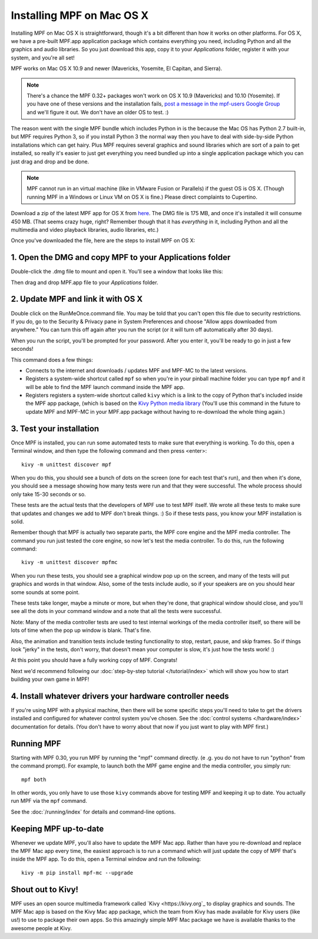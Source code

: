 Installing MPF on Mac OS X
==========================

Installing MPF on Mac OS X is straightforward, though it's a bit different than how it works on
other platforms. For OS X, we have a pre-built MPF.app application package which contains everything
you need, including Python and all the graphics and audio libraries. So you just download this
app, copy it to your *Applications* folder, register it with your system, and you're all set!

MPF works on Mac OS X 10.9 and newer (Mavericks, Yosemite, El Capitan, and Sierra).

.. note::

   There's a chance the MPF 0.32+ packages won't work on OS X 10.9 (Mavericks) and 10.10 (Yosemite). If
   you have one of these versions and the installation fails,
   `post a message in the mpf-users Google Group <https://groups.google.com/forum/#!forum/mpf-users>`_
   and we'll figure it out. We don't have an older OS to test. :)

The reason went with the single MPF bundle which includes Python in is the because the Mac OS has Python
2.7 built-in, but MPF requires Python 3, so if you install Python 3 the normal way then you have to
deal with side-by-side Python installations which can get hairy. Plus MPF requires several graphics and
sound libraries which are sort of a pain to get installed, so really it's easier to just get everything
you need bundled up into a single application package which you can just drag and drop and be done.

.. note::

   MPF cannot run in an virtual machine (like in VMware Fusion or Parallels) if the guest OS is OS X.
   (Though running MPF in a Windows or Linux VM on OS X is fine.) Please direct complaints to Cupertino.

Download a zip of the latest MPF app for OS X from `here <https://dl.dropboxusercontent.com/u/51030/Mission%20Pinball%20Framework.dmg>`_.
The DMG file is 175 MB, and once it's installed it will consume 450 MB. (That
seems crazy huge, right? Remember though that it has *everything* in it, including
Python and all the multimedia and video playback libraries, audio libraries, etc.)

Once you've downloaded the file, here are the steps to install MPF on OS X:

1. Open the DMG and copy MPF to your Applications folder
--------------------------------------------------------

Double-click the .dmg file to mount and open it. You'll see a window that looks like this:

.. image:: images/MPFMacInstaller.jpg

Then drag and drop MPF.app file to your *Applications* folder.

2. Update MPF and link it with OS X
-----------------------------------

Double click on the RunMeOnce.command file. You may be told that you can't open this file due to security restrictions.
If you do, go to the Security & Privacy pane in System Preferences and choose "Allow apps downloaded from anywhere." You
can turn this off again after you run the script (or it will turn off automatically after 30 days).

When you run the script, you'll be prompted for your password. After you enter it, you'll be ready to go in just a few
seconds!

This command does a few things:

* Connects to the internet and downloads / updates MPF and MPF-MC to the latest versions.
* Registers a system-wide shortcut called ``mpf`` so when you're in your pinball machine folder you can type ``mpf`` and
  it will be able to find the MPF launch command inside the MPF app.
* Registers registers a system-wide shortcut called ``kivy`` which is a link to the copy of Python that's included
  inside the MPF app package, (which is based on the `Kivy Python media library <https://kivy.org>`_ (You'll use this
  command in the future to update MPF and MPF-MC in your MPF.app package without having to re-download the whole thing
  again.)

3. Test your installation
-------------------------

Once MPF is installed, you can run some automated tests to make sure that
everything is working. To do this, open a Terminal window, and then type the
following command and then press <enter>:

::

  kivy -m unittest discover mpf

When you do this, you should see a bunch of dots on the screen (one for each
test that's run), and then when it's done, you should see a message showing
how many tests were run and that they were successful. The whole process should
only take 15-30 seconds or so.

These tests are the actual tests that the developers of MPF use to test MPF
itself. We wrote all these tests to make sure that updates and changes we add
to MPF don't break things. :) So if these tests pass, you know your MPF
installation is solid.

Remember though that MPF is actually two separate parts, the MPF core engine and
the MPF media controller. The command you run just tested the core engine, so
now let's test the media controller. To do this, run the following command:

::

  kivy -m unittest discover mpfmc

When you run these tests, you should see a graphical window pop up on the
screen, and many of the tests will put graphics and words in that window. Also,
some of the tests include audio, so if your speakers are on you should hear some
sounds at some point.

These tests take longer, maybe a minute or more, but when they're done, that
graphical window should close, and you'll see all the dots in your command
window and a note that all the tests were successful.

Note: Many of the media controller tests are used to test internal workings of
the media controller itself, so there will be lots of time when the pop up
window is blank. That's fine.

Also, the animation and transition tests include testing functionality to stop,
restart, pause, and skip frames. So if things look "jerky" in the tests, don't
worry, that doesn't mean your computer is slow, it's just how the tests work! :)

At this point you should have a fully working copy of MPF. Congrats!

Next we'd recommend following our :doc:`step-by-step tutorial </tutorial/index>`
which will show you how to start building your own game in MPF!

4. Install whatever drivers your hardware controller needs
----------------------------------------------------------

If you're using MPF with a physical machine, then there will be some specific
steps you'll need to take to get the drivers installed and configured for
whatever control system you've chosen. See the :doc:`control systems </hardware/index>`
documentation for details. (You don't have to worry about that now if you just
want to play with MPF first.)

Running MPF
-----------

Starting with MPF 0.30, you run MPF by running the "mpf" command directly. (e
.g. you do not have to run "python" from the command prompt). For example, to
launch both the MPF game engine and the media controller, you simply run:

::

   mpf both

In other words, you only have to use those ``kivy`` commands above for testing
MPF and keeping it up to date. You actually run MPF via the ``mpf`` command.

See the :doc:`/running/index` for details and command-line options.

Keeping MPF up-to-date
----------------------

Whenever we update MPF, you'll also have to update the MPF Mac app. Rather than
have you re-download and replace the MPF Mac app every time, the easiest approach
is to run a command which will just update the copy of MPF that's inside the MPF app.
To do this, open a Terminal window and run the following:

::

    kivy -m pip install mpf-mc --upgrade

Shout out to Kivy!
------------------

MPF uses an open source multimedia framework called `Kivy <https://kivy.org`_ to display graphics and sounds.
The MPF Mac app is based on the Kivy Mac app package, which the team from Kivy has made available for
Kivy users (like us!) to use to package their own apps. So this amazingly simple MPF Mac
package we have is available thanks to the awesome people at Kivy.
